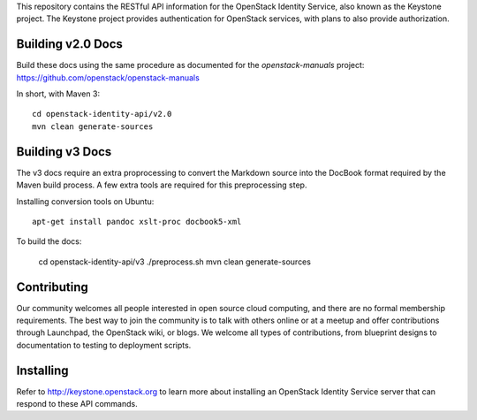 This repository contains the RESTful API information for the OpenStack Identity Service, also known as the Keystone project. The Keystone project provides authentication for OpenStack services, with plans to also provide authorization.

Building v2.0 Docs
==================
Build these docs using the same procedure as documented for the `openstack-manuals` project: https://github.com/openstack/openstack-manuals

In short, with Maven 3::

    cd openstack-identity-api/v2.0
    mvn clean generate-sources

Building v3 Docs
================
The v3 docs require an extra proprocessing to convert the Markdown source into the DocBook format required by the Maven build process. A few extra tools are required for this preprocessing step.

Installing conversion tools on Ubuntu::

    apt-get install pandoc xslt-proc docbook5-xml

To build the docs:

    cd openstack-identity-api/v3
    ./preprocess.sh
    mvn clean generate-sources

Contributing
============
Our community welcomes all people interested in open source cloud computing, and there are no formal membership requirements. The best way to join the community is to talk with others online or at a meetup and offer contributions through Launchpad, the OpenStack wiki, or blogs. We welcome all types of contributions, from blueprint designs to documentation to testing to deployment scripts.

Installing
==========
Refer to http://keystone.openstack.org to learn more about installing an OpenStack Identity Service server that can respond to these API commands.
